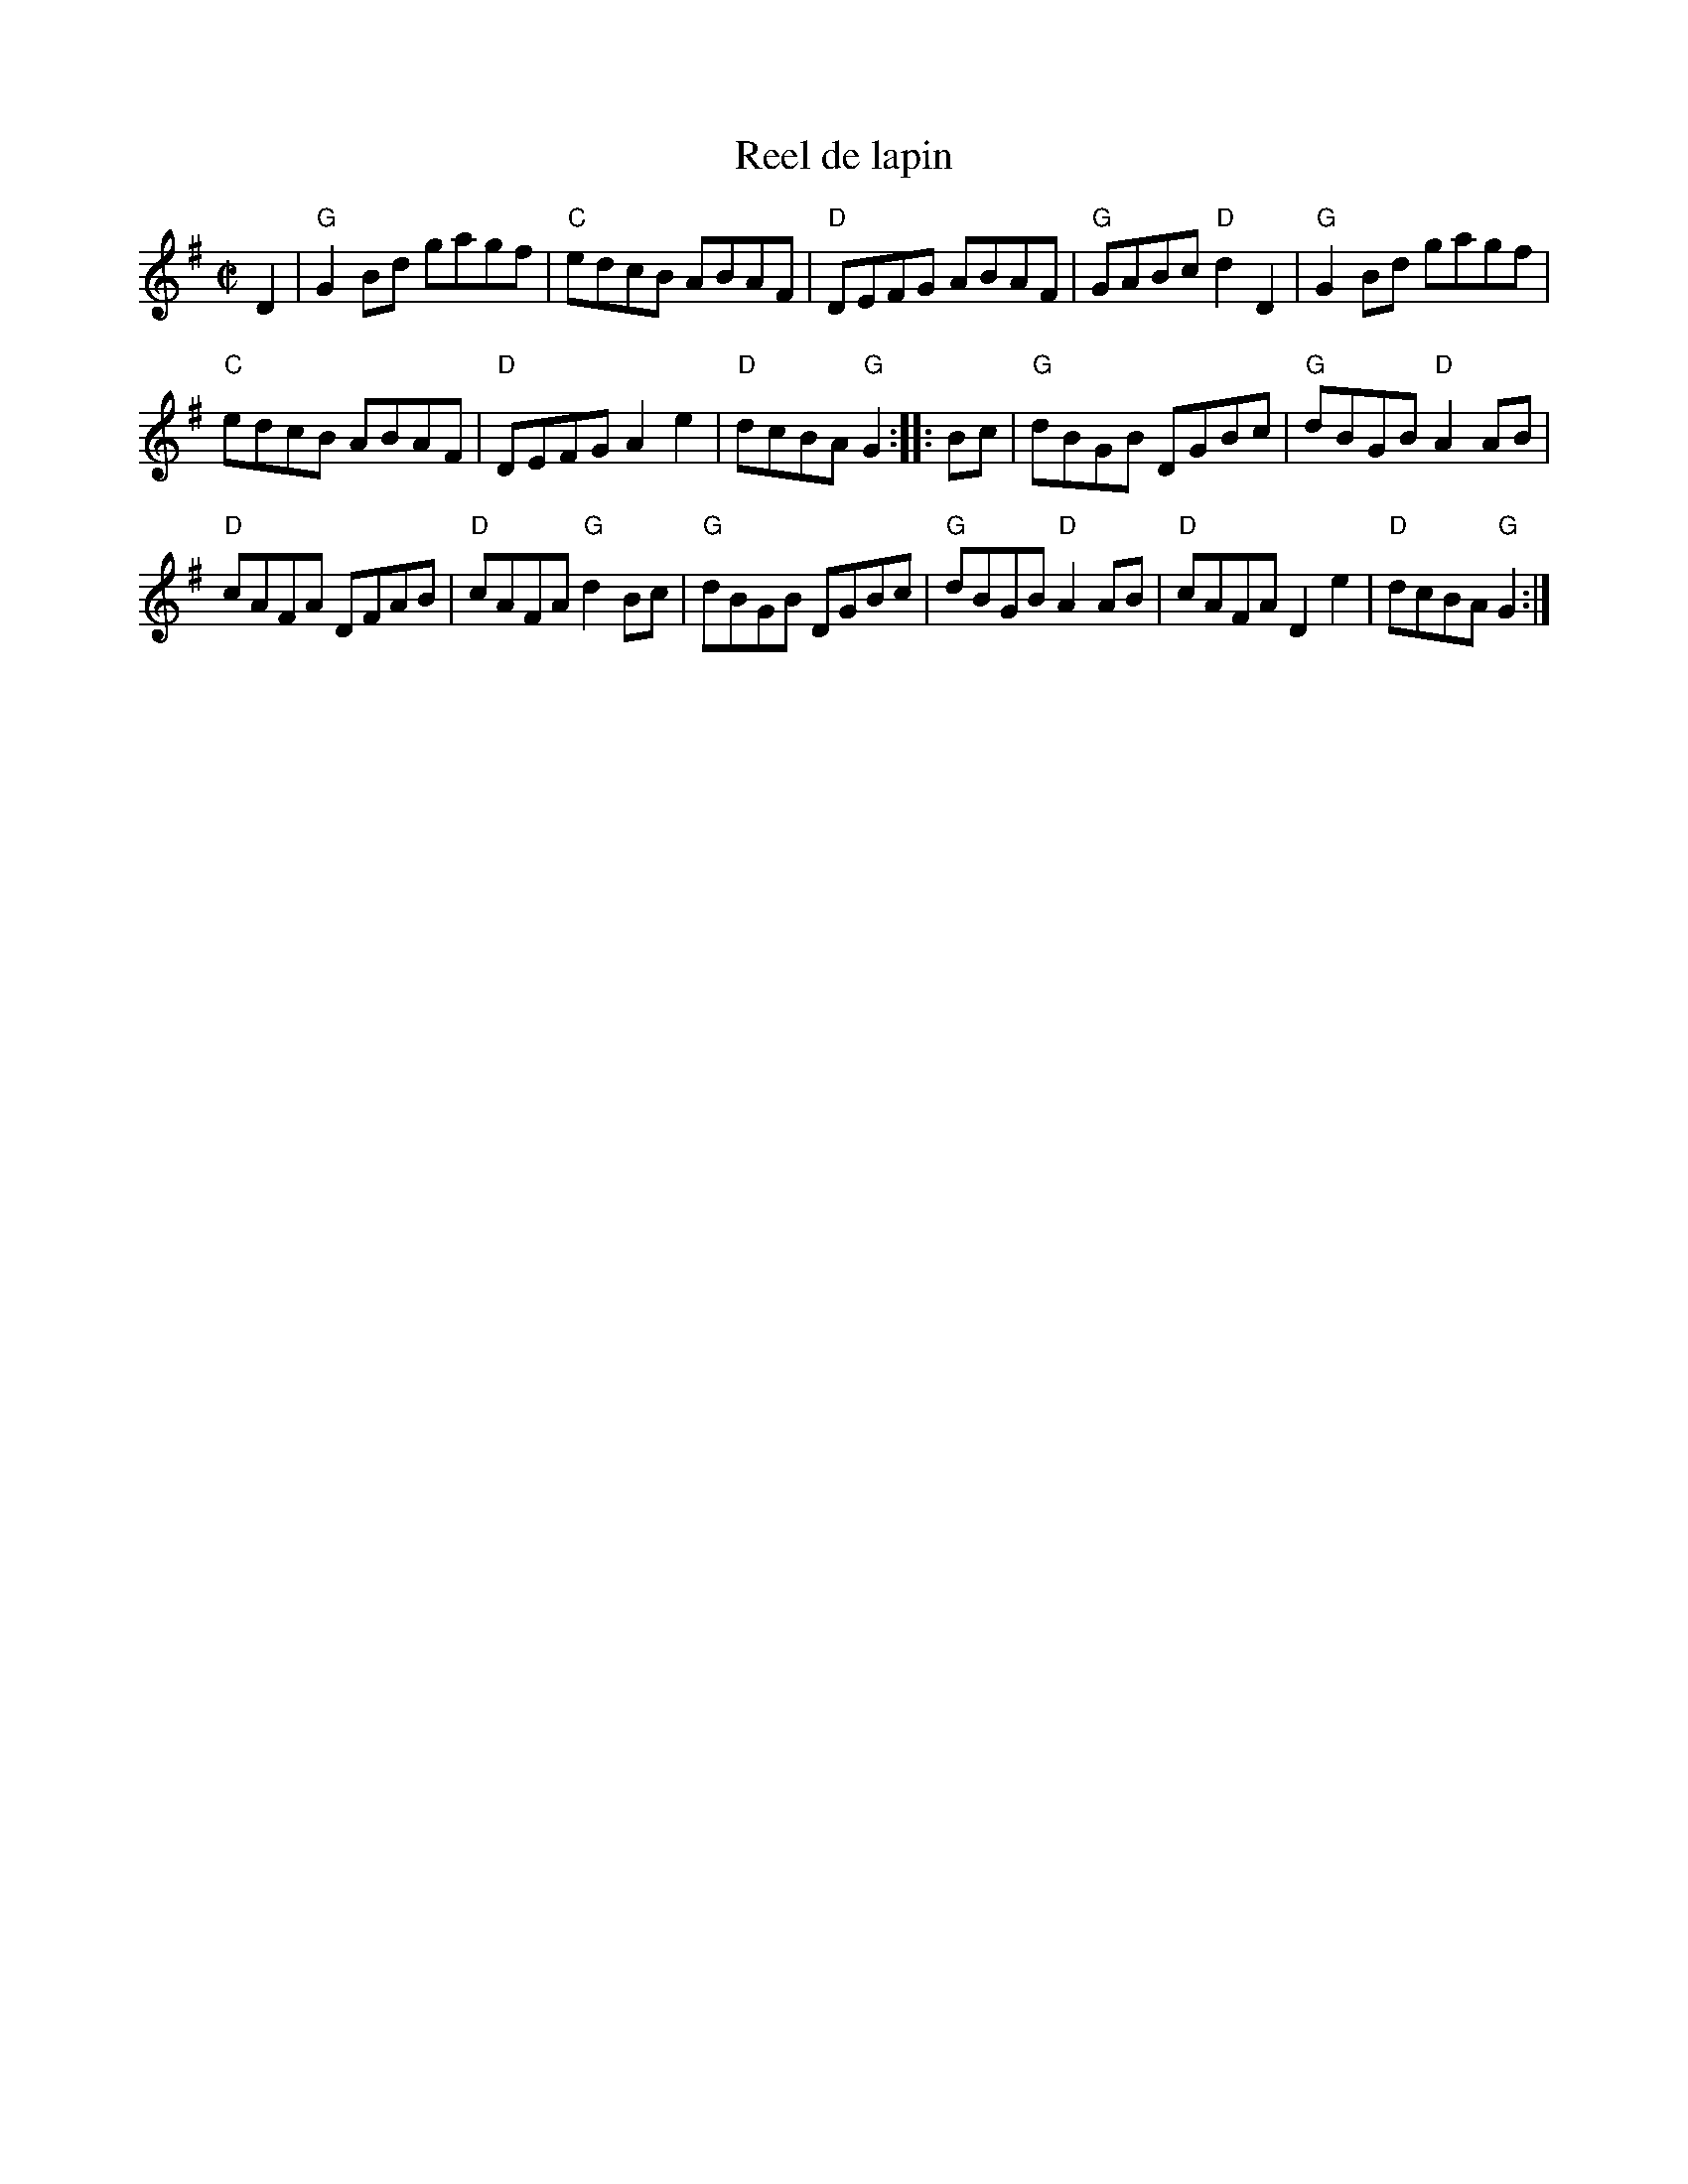 X:258
T:Reel de lapin
R:Reel
S:Richard Darsie's web page
Z:Transcription, chords:Mike Long
M:C|
L:1/8
K:G
D2|"G"G2 Bd gagf|"C"edcB ABAF|"D"DEFG ABAF|"G"GABc "D"d2 D2|\
"G"G2 Bd gagf|
"C"edcB ABAF|"D"DEFG A2 e2|"D"dcBA "G"G2:|\
|:Bc|"G"dBGB DGBc|"G"dBGB "D"A2 AB|
"D"cAFA DFAB|"D"cAFA "G"d2 Bc|"G"dBGB DGBc|"G"dBGB "D"A2 AB|"D"cAFA D2 e2|"D"dcBA "G"G2:|
